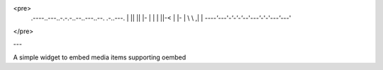 <pre>
        .----..---..-.-.-..--..---..--.   .-..---.
        | || || |- | | | ||-< | |- | \ \ ,| | \ \
        `----'`---'`-'-'-'`--'`---'`-'-'`---'`---'
</pre>

---

A simple widget to embed media items supporting oembed

